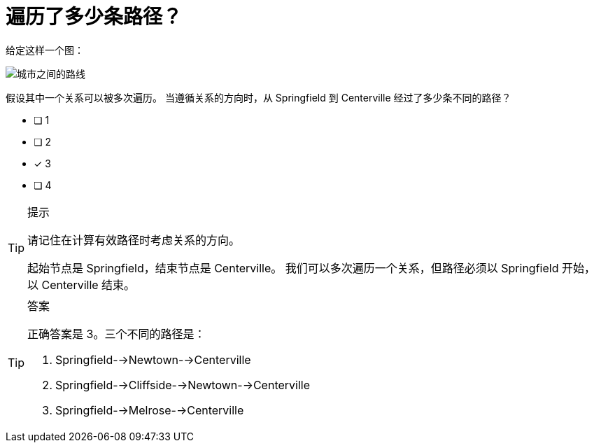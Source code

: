 :id: q1
[#{id}.question]
= 遍历了多少条路径？

给定这样一个图：

image::images/roads.jpg[城市之间的路线]

假设其中一个关系可以被多次遍历。 当遵循关系的方向时，从 Springfield 到 Centerville 经过了多少条不同的路径？

* [ ] 1
* [ ] 2
* [x] 3
* [ ] 4


[TIP,role=hint]
.提示
====
请记住在计算有效路径时考虑关系的方向。

起始节点是 Springfield，结束节点是 Centerville。 我们可以多次遍历一个关系，但路径必须以 Springfield 开始，以 Centerville 结束。
====

[TIP,role=solution]
.答案
====
正确答案是 3。三个不同的路径是：

. Springfield-->Newtown-->Centerville
. Springfield-->Cliffside-->Newtown-->Centerville
. Springfield-->Melrose-->Centerville
====